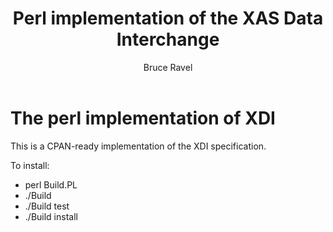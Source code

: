 #+TITLE: Perl implementation of the XAS Data Interchange
#+AUTHOR: Bruce Ravel
#+EMAIL: bravel AT bnl DOT gov

*  The perl implementation of XDI

This is a CPAN-ready implementation of the XDI specification.

To install:

    + perl Build.PL
    + ./Build
    + ./Build test
    + ./Build install
